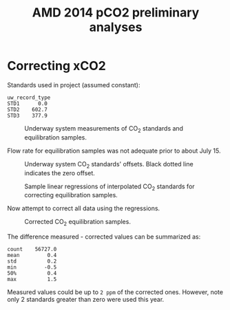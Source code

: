 #+STARTUP: content indent hideblocks
#+TITLE: AMD 2014 pCO2 preliminary analyses
#+DATE:
#+OPTIONS: ^:{} toc:nil
#+PROPERTY: header-args:python :session *Python* :tangle yes
#+PROPERTY: header-args:sql :engine postgresql
#+PROPERTY: header-args:sql+ :dbhost localhost
#+PROPERTY: header-args:sql+ :cmdline -p5433 :database gases
#+LATEX_CLASS: koma-article
#+LATEX_CLASS_OPTIONS: [numbers=noenddot]
#+LATEX_HEADER: \addtokomafont{caption}{\small}
#+LATEX_HEADER: \setkomafont{captionlabel}{\sffamily\bfseries}
#+LATEX_HEADER: \usepackage[margin=3cm]{geometry}
#+LATEX_HEADER: \RequirePackage{fancyvrb}
#+LATEX_HEADER: \DefineVerbatimEnvironment{verbatim}{Verbatim}{fontsize=\footnotesize}

#+NAME: session_init
#+BEGIN_SRC python :session :results silent :exports none
import matplotlib as mpl
mpl.use("Agg")
import matplotlib.pyplot as plt
import numpy as np
import pandas as pd
import psycopg2 as pg
from mpl_toolkits.basemap import Basemap
plt.style.use('ggplot')
conn = pg.connect("host=localhost port=5433 dbname=gases")
#+END_SRC

* Correcting xCO2
:PROPERTIES:
:EXPORT_AUTHOR:
:EXPORT_DATE:
:EXPORT_FILE_NAME: underway_xCO2_correction
:END:

Standards used in project (assumed constant):

#+NAME: underway_stdvals
#+BEGIN_SRC python :results output :exports results
l1_file = "/mnt/CEOS_Tim/AMD/2014/FromDB/LowFreq_1min/L1_2014.csv"
pCO2 = pd.read_csv(l1_file, sep="\t", parse_dates={"timestamp": [0, 1]},
                   dayfirst=True, index_col="timestamp",
                   na_values=[-999])
types = ["EQU", "STD1", "STD2", "STD3", "STD4"]
pCO2 = pCO2[pCO2["uw_record_type"].isin(types)]
pCO2_typegrp = pCO2.groupby("uw_record_type")
pCO2_typegrp_max = pCO2_typegrp["std_value"].aggregate(np.max)
types = [x for x in pCO2_typegrp_max.index if x in types]
print(pCO2_typegrp_max[types[1:]].round(1).to_string())
#+END_SRC

#+RESULTS: underway_stdvals
: uw_record_type
: STD1      0.0
: STD2    602.7
: STD3    377.9

#+NAME: underway_stds
#+BEGIN_SRC python :results file :exports none
pCO2_equ = pCO2[pCO2["uw_record_type"] == "EQU"]
pCO2_std1 = pCO2[pCO2["uw_record_type"] == "STD1"]
pCO2_std2 = pCO2[pCO2["uw_record_type"] == "STD2"]
pCO2_std3 = pCO2[pCO2["uw_record_type"] == "STD3"]

std1 = pCO2_std1[["uw_CO2_fraction"]]
std1_msk = (std1 > -1) & (std1 < 1)
std2 = pCO2_std2[["uw_CO2_fraction"]]
std2_msk = (std2 > 600) & (std2 < 608)
std3 = pCO2_std3[["uw_CO2_fraction"]]
std3_msk = (std3 > 377) & (std3 < 380)
equ = pCO2_equ[["uw_CO2_fraction"]]
std_ok = pCO2_typegrp_max[types[1:]].values  # STD1 - STD3 good values

fig, axs = plt.subplots(4, 1, sharex=True)
fig.set_size_inches((11, 12.5))
# Get colors in cycle for axis labels
color_lefty = plt.rcParams['axes.prop_cycle'].by_key()['color'][0]
color_righty = plt.rcParams['axes.prop_cycle'].by_key()['color'][1]
# STD1
std1[std1_msk].plot(ax=axs[0], title=r"CO$_2$ standards",
                    legend=False, style=".-")
axs[0].legend(["STD1"], loc="lower left")
axs[0].axhline(std_ok[0], linestyle="--", color="k", linewidth=0.75)
axs[0].set_xlabel("")
flow1ax = axs[0].twinx()
(pCO2_std1[["air_flow_analyzer"]]).plot(ax=flow1ax, legend=False, style="--",
                                        color=color_righty, linewidth=0.5)
flow1ax.tick_params(axis="y", labelcolor=color_righty)
axs[0].tick_params(axis="y", labelcolor=color_lefty)
# STD2
std2[std2_msk].plot(ax=axs[1], legend=False, style=".-")
axs[1].legend(["STD2"], loc="lower left")
axs[1].axhline(std_ok[1], linestyle="--", color="k", linewidth=0.75)
axs[1].set_xlabel("")
flow2ax = axs[1].twinx()
(pCO2_std2[["air_flow_analyzer"]]).plot(ax=flow2ax, legend=False, style="--",
                                        color=color_righty, linewidth=0.5)
flow2ax.tick_params(axis="y", labelcolor=color_righty)
axs[1].tick_params(axis="y", labelcolor=color_lefty)
# STD3
std3[std3_msk].plot(ax=axs[2], legend=False, style=".-")
axs[2].legend(["STD3"], loc="lower left")
axs[2].axhline(std_ok[2], linestyle="--", color="k", linewidth=0.75)
axs[2].set_ylabel(r"CO$_2$ fraction ($\mu$mol/mol)", color=color_lefty)
axs[2].set_xlabel("")
flow3ax = axs[2].twinx()
flow3ax.set_ylabel("Analyzer air flow (ml/min)", color=color_righty)
(pCO2_std3[["air_flow_analyzer"]]).plot(ax=flow3ax, legend=False, style="--",
                                        color=color_righty, linewidth=0.5)
flow3ax.tick_params(axis="y", labelcolor=color_righty)
axs[2].tick_params(axis="y", labelcolor=color_lefty)
# EQU
equ.plot(ax=axs[3], legend=False)
axs[3].legend(["EQU"], loc="lower left")
axs[3].set_xlabel("")
flow4ax = axs[3].twinx()
(pCO2_equ[["air_flow_analyzer"]]).plot(ax=flow4ax, legend=False, style="--",
                                       color=color_righty, linewidth=0.5)
flow4ax.tick_params(axis="y", labelcolor=color_righty)
axs[3].tick_params(axis="y", labelcolor=color_lefty)
fig.savefig("underway_stds.png", bbox_inches="tight")
plt.close()
"underway_stds.png"
#+END_SRC

#+ATTR_LATEX: :width \textwidth
#+CAPTION: Underway system measurements of CO$_2$ standards and
#+CAPTION: equilibration samples.
#+RESULTS: underway_stds
[[file:underway_stds.png]]

Flow rate for equilibration samples was not adequate prior to about
July 15.

#+NAME: underway_stds_offsets
#+BEGIN_SRC python :results file :exports results
fig, axs = plt.subplots(1, 1, sharex=True)
fig.set_size_inches((9, 5))

((pCO2_std1["uw_CO2_fraction"] -
  pCO2_std1["std_value"])[std1_msk["uw_CO2_fraction"]]
 .plot(ax=axs, linewidth=0.75, legend=False))
((pCO2_std2["uw_CO2_fraction"] -
  pCO2_std2["std_value"])[std2_msk["uw_CO2_fraction"]]
 .plot(ax=axs, linewidth=0.75, legend=False))
((pCO2_std3["uw_CO2_fraction"] -
  pCO2_std3["std_value"])[std3_msk["uw_CO2_fraction"]]
 .plot(ax=axs, linewidth=0.75, legend=False))
axs.axhline(0, linestyle="--", color="k", linewidth=0.5)
axs.set_xlabel("")
axs.legend(types[1:], loc="upper right", ncol=len(types[1:]))
ylab = ("Measured - declared\nCO$_2$ fraction ($\mu$mol/mol)")
axs.set_ylabel(ylab)
fig.savefig("underway_stds_offsets.png", bbox_inches="tight")
plt.close()
"underway_stds_offsets.png"
#+END_SRC

#+ATTR_LATEX: :width \textwidth
#+CAPTION: Underway system CO$_2$ standards' offsets.  Black dotted line
#+CAPTION: indicates the zero offset.
#+RESULTS: underway_stds_offsets
[[file:underway_stds_offsets.png]]


#+NAME: underway_xco2_01
#+BEGIN_SRC python :results file :exports results
pCO2 = pCO2["2014-07-16":]
pCO2_equ = pCO2[pCO2["uw_record_type"] == "EQU"]
pCO2_std1 = pCO2[pCO2["uw_record_type"] == "STD1"]
pCO2_std2 = pCO2[pCO2["uw_record_type"] == "STD2"]
pCO2_std3 = pCO2[pCO2["uw_record_type"] == "STD3"]

std1 = pCO2_std1[["uw_CO2_fraction"]]
std1_msk = (std1 > -1) & (std1 < 1)
std2 = pCO2_std2[["uw_CO2_fraction"]]
std2_msk = (std2 > 600) & (std2 < 608)
std3 = pCO2_std3[["uw_CO2_fraction"]]
std3_msk = (std3 > 377) & (std3 < 380)
equ = pCO2_equ[["uw_CO2_fraction"]]

# Interpolation of masked standards at all EQU sample timestamp
std1_full = (std1[std1_msk].reindex(pCO2.index)
             .interpolate(method="time", limit_direction="both"))
std2_full = (std2[std2_msk].reindex(pCO2.index)
             .interpolate(method="time", limit_direction="both"))
std3_full = (std3[std3_msk].reindex(pCO2.index)
             .interpolate(method="time", limit_direction="both"))
# Merge with EQU
xCO2_equ_stds = (pCO2_equ[["uw_CO2_fraction"]]
                 .join(std1_full, rsuffix="_STD1")
                 .join(std2_full, rsuffix="_STD2")
                 .join(std3_full, rsuffix="_STD3"))

# Now sample regressions
np.random.seed(0)
rnd = np.random.randint(xCO2_equ_stds.shape[0], size=(3, 3))
fig, axs = plt.subplots(3, 3, sharey=True)
fig.set_size_inches((10, 8))
fig.text(0.04, 0.5, r"Certified CO$_2$ fraction ($\mu$mol/mol)",
         va="center", rotation="vertical")
fig.text(0.5, 0.04, r"Measured CO$_2$ fraction ($\mu$mol/mol)",
         ha="center")
color1 = plt.rcParams['axes.prop_cycle'].by_key()['color'][0]
for axidx, dfrow in np.ndenumerate(rnd):
    xx = xCO2_equ_stds.iloc[dfrow, 1:].values
    xyfit = np.polyfit(xx, std_ok, 1)
    xyfit_fn = np.poly1d(xyfit)
    lstd, = axs[axidx].plot(xx, std_ok, "o")
    lfit, = axs[axidx].plot(xx, xyfit_fn(xx), "-", color=color1)
    equx = xCO2_equ_stds.iloc[dfrow, 0]
    equy = xyfit_fn(equx)
    lequ, = axs[axidx].plot(equx, equy, "o")
    axs[axidx].hlines(equy, 0, equx, linestyles="dashed", linewidth=0.5)
    axs[axidx].vlines(equx, 0, equy, linestyles="dashed", linewidth=0.5)
    axs[axidx].annotate("{:0.1f}".format(equx), xy=(equx, 0))
    axs[axidx].annotate("{:0.1f}".format(equy), xy=(0, equy))
fig.legend((lstd, lfit, lequ), ["STD", "FIT", "EQU"],
           loc="lower center", ncol=3, frameon=False)
fig.savefig("xCO2_correction_sample.png", bbox_inches="tight")
plt.close()
"xCO2_correction_sample.png"
#+END_SRC

#+ATTR_LATEX: :width \textwidth
#+CAPTION: Sample linear regressions of interpolated CO$_2$ standards
#+CAPTION: for correcting equilibration samples.
#+RESULTS: underway_xco2_01
[[file:xCO2_correction_sample.png]]

Now attempt to correct all data using the regressions.

#+NAME: underway_xco2_02
#+BEGIN_SRC python :results file :exports results
def correct_xCO2(data, std_ok):
    """Fit linear regression for certified standards against measured values

    """
    xx = data[1:]
    equx = data[0]
    xyfit = np.polyfit(xx, std_ok, 1)
    xyfit_fn = np.poly1d(xyfit)
    return(xyfit_fn(equx))


xCO2_corr = xCO2_equ_stds.apply(correct_xCO2, axis=1, std_ok=std_ok)
xCO2_equ_stds["uw_CO2_fraction_corr"] = xCO2_corr

fig, axs = plt.subplots(1, 1)
fig.set_size_inches((11, 4))
axs.set_ylabel(r"CO$_2$ fraction ($\mu$mol/mol)")
xCO2_equ_stds[["uw_CO2_fraction",
               "uw_CO2_fraction_corr"]].plot(ax=axs, legend=False)
axs.legend(["measured", "corrected"])
axs.set_xlabel("")
fig.savefig("xCO2_correct.png", bbox_inches="tight")
plt.close()
"xCO2_correct.png"
#+END_SRC

#+ATTR_LATEX: :width \textwidth
#+CAPTION: Corrected CO$_2$ equilibration samples.
#+RESULTS: underway_xco2_02
[[file:xCO2_correct.png]]

The difference measured - corrected values can be summarized as:

#+BEGIN_SRC python :results output :exports results
xCO2_corr_diff = (xCO2_equ_stds["uw_CO2_fraction"] -
                  xCO2_equ_stds["uw_CO2_fraction_corr"])
print(xCO2_corr_diff.describe(percentiles=[0.5]).round(1).to_string())
#+END_SRC

#+RESULTS:
: count    56727.0
: mean         0.4
: std          0.2
: min         -0.5
: 50%          0.4
: max          1.5

Measured values could be up to =2 ppm= of the corrected ones.  However,
note only 2 standards greater than zero were used this year.
